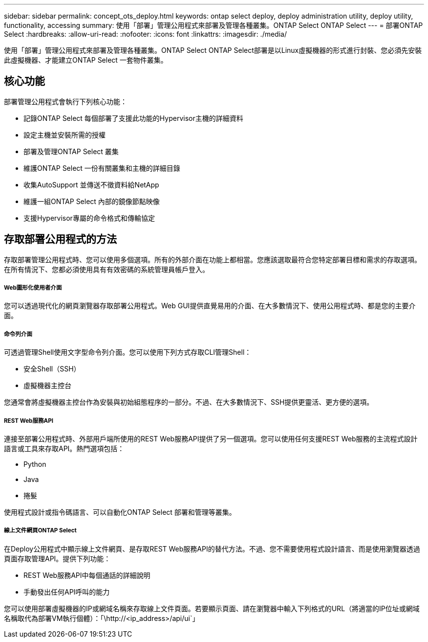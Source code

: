 ---
sidebar: sidebar 
permalink: concept_ots_deploy.html 
keywords: ontap select deploy, deploy administration utility, deploy utility, functionality, accessing 
summary: 使用「部署」管理公用程式來部署及管理各種叢集。ONTAP Select ONTAP Select 
---
= 部署ONTAP Select
:hardbreaks:
:allow-uri-read: 
:nofooter: 
:icons: font
:linkattrs: 
:imagesdir: ./media/


[role="lead"]
使用「部署」管理公用程式來部署及管理各種叢集。ONTAP Select ONTAP Select部署是以Linux虛擬機器的形式進行封裝、您必須先安裝此虛擬機器、才能建立ONTAP Select 一套物件叢集。



== 核心功能

部署管理公用程式會執行下列核心功能：

* 記錄ONTAP Select 每個部署了支援此功能的Hypervisor主機的詳細資料
* 設定主機並安裝所需的授權
* 部署及管理ONTAP Select 叢集
* 維護ONTAP Select 一份有關叢集和主機的詳細目錄
* 收集AutoSupport 並傳送不徵資料給NetApp
* 維護一組ONTAP Select 內部的鏡像節點映像
* 支援Hypervisor專屬的命令格式和傳輸協定




== 存取部署公用程式的方法

存取部署管理公用程式時、您可以使用多個選項。所有的外部介面在功能上都相當。您應該選取最符合您特定部署目標和需求的存取選項。在所有情況下、您都必須使用具有有效密碼的系統管理員帳戶登入。



===== Web圖形化使用者介面

您可以透過現代化的網頁瀏覽器存取部署公用程式。Web GUI提供直覺易用的介面、在大多數情況下、使用公用程式時、都是您的主要介面。



===== 命令列介面

可透過管理Shell使用文字型命令列介面。您可以使用下列方式存取CLI管理Shell：

* 安全Shell（SSH）
* 虛擬機器主控台


您通常會將虛擬機器主控台作為安裝與初始組態程序的一部分。不過、在大多數情況下、SSH提供更靈活、更方便的選項。



===== REST Web服務API

連接至部署公用程式時、外部用戶端所使用的REST Web服務API提供了另一個選項。您可以使用任何支援REST Web服務的主流程式設計語言或工具來存取API。熱門選項包括：

* Python
* Java
* 捲髮


使用程式設計或指令碼語言、可以自動化ONTAP Select 部署和管理等叢集。



===== 線上文件網頁ONTAP Select

在Deploy公用程式中顯示線上文件網頁、是存取REST Web服務API的替代方法。不過、您不需要使用程式設計語言、而是使用瀏覽器透過頁面存取管理API。提供下列功能：

* REST Web服務API中每個通話的詳細說明
* 手動發出任何API呼叫的能力


您可以使用部署虛擬機器的IP或網域名稱來存取線上文件頁面。若要顯示頁面、請在瀏覽器中輸入下列格式的URL（將適當的IP位址或網域名稱取代為部署VM執行個體）：「\http://<ip_address>/api/ui`」
